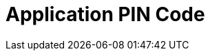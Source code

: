 = Application PIN Code

ifdef::ios[]

Use a passcode to log in to the CT Mobile app and to call the
application if it was collapsed or closed.



The passcode can be set up only for the current session, and it is
stored locally on a mobile device. It means that you should set up a
passcode anytime you link:ios/log-out[log out] of the mobile
application.

image:66358786.png[]

[[h2_989911352]]
=== Set Up a Passcode

To enable a passcode:

[width="100%",cols="50%,50%",]
|===
|In CT Mobile Control Panel a|
. Go to link:ios/ct-mobile-control-panel-general#h3_643998525[CT Mobile
Control Panel: General].
. Set a flag next to *Passcode Enabled*.
. Click *Save*.
. Launch link:ios/synchronization-launch[the full synchronization] on
the mobile device to apply the settings.

|In CT Mobile Control Panel 2.0 a|
. Go to link:ios/ct-mobile-control-panel-general-new#h3_643998525[CT
Mobile Control Panel: General].
. Enable the *Passcode* toggle.
. Click *Save*.
. Launch link:ios/synchronization-launch[the full synchronization] on
the mobile device to apply the settings.

|===



The setup is complete.



When you run CT Mobile on the mobile device, the application asks you to
set a passcode after link:ios/logging-in[logging in] and allowing
access to the requested parameters.

. Enter a new passcode.

image:66358787.png[]
. Re-enter a passcode.

The passcode is set. Next, the application asks you to send anonymously
logs and diagnostic data.



If a mobile user enters the wrong passcode three times in a row, the
database will be reset.

[[h2_1844170343]]
=== Change a Passcode

To change the passcode:

. On a mobile device, open the CT Mobile app.
. Tap link:ios/application-settings[Settings] on link:ios/app-menu[the
main menu].
. Tap *Change Passcode*. The confirmation pop-up will be open.



image:change-passcode.png[]


. Tap *Yes*.
. Enter the current passcode.
. Create and enter a new passcode.
. Re-enter a new passcode.

The passcode is changed.

[TIP] ==== Additionally, you can use TouchID or Face ID. Please
refer to the articles on the Apple website to enable
https://support.apple.com/en-us/HT201371[Touch ID] or
https://support.apple.com/en-us/HT208109[Face ID].  ====

endif::[]

ifdef::win[]

Use
https://developer.salesforce.com/blogs/developer-relations/2014/04/adding-salesforce-pin-security-to-native-and-hybrid-mobile-apps.html[PIN
security] to log in to the CT Mobile app.

* If the mobile application is sent to the background or closed, the
clock starts to tick. If the mobile application isn’t used for a
specified number of minutes, the mobile user should unlock it to resume
working.
* If several users logged in to the CT Mobile app, the CT Mobile asks
for the PIN Code when you switched to the user that set the PIN Code in
Salesforce.

[.confluence-information-macro-information]# Available since CT Mobile
Windows 1.1. #



To enable
https://developer.salesforce.com/docs/atlas.en-us.mobile_sdk.meta/mobile_sdk/connected_apps_security_pin.htm#![PIN
protection]:

* In Salesforce, enable PIN protection, customize timeout duration, and
set PIN length;
* In the CT Mobile app, set up an app-specific PIN code.

[[h2__47224469]]
=== Configuring PIN Protection in Salesforce

To configure the PIN security for the CT Mobile Windows application:

. Go to *Setup → Apps → Connected Apps → Manage Connected Apps*.
. Click *Edit* next to _CT Mobile_.
. In the *Mobile Integration* section, set the following options:
* *Lock App After*

Select a time that can pass before the app locks itself and requires the
PIN code. Allowable values are none (lock the application immediately
after it was collapsed or closed), 1, 5, 10, and 30 minutes. This policy
is only enforced if a corresponding *PIN Length* is configured.
* *PIN Length*

Specify the length of the identification number. The length can be from
4 to 8 digits.



image:configure_pin_win_en.png[]
. Click *Save*.

The PIN code is configured.

[[h2_755658241]]
=== Using the PIN Code in the CT Mobile app

To set a PIN code:

. Run the CT Mobile app.
. Enter your Salesforce username and password.
. CT Mobile suggests creating a new PIN code. Set a PIN code.

[.confluence-information-macro-information]#CT Mobile warns a mobile
user if the PIN code and the confirmation do not match or if the PIN
code has fewer characters than it is specified in Salesforce.#

Your browser does not support the HTML5 video element
. Tap *Create*.

The PIN Code is set.

* When a mobile user sends the CT Mobile app to the background or closes
and reopens it after the specified time, CT Mobile asks him to type a
PIN code to unlock the mobile app.



image:enter_pn_win_en.png[]


* When a mobile user entered the incorrect PIN code, CT Mobile displays
the warning.



image:valid_pin_win_2_en.png[]



After 10 failed attempts, the database will be reset. Log in again to
create a new PIN code.



image:exceed_pin_win_en.png[]


* When a mobile user forgot the PIN code, she can click *Forgot PIN
code?* to create a new one.



image:change_pin_win_en.png[]



